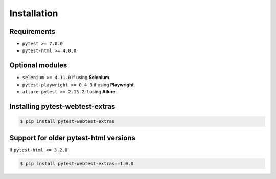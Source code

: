 ============
Installation
============

Requirements
------------

* ``pytest >= 7.0.0``
* ``pytest-html >= 4.0.0``

Optional modules
----------------

* ``selenium >= 4.11.0`` if using **Selenium**.
* ``pytest-playwright >= 0.4.3`` if using **Playwright**.
* ``allure-pytest >= 2.13.2`` if using **Allure**.


Installing pytest-webtest-extras
--------------------------------

.. code-block:: bash

  $ pip install pytest-webtest-extras

Support for older pytest-html versions
--------------------------------------

If ``pytest-html <= 3.2.0``

.. code-block:: bash

  $ pip install pytest-webtest-extras==1.0.0
 